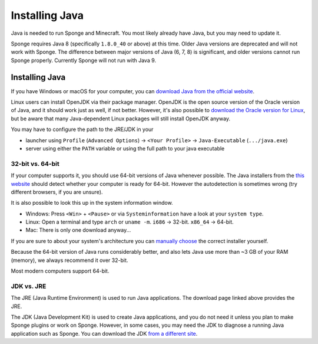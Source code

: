 ===============
Installing Java
===============

Java is needed to run Sponge and Minecraft. You most likely already have Java, but you may need to update it.

Sponge requires Java 8 (specifically ``1.8.0_40`` or above) at this time. Older Java versions are deprecated and will
not work with Sponge. The difference between major versions of Java (6, 7, 8) is significant, and older versions cannot
run Sponge properly. Currently Sponge will not run with Java 9.

Installing Java
===============

If you have Windows or macOS for your computer, you can `download Java from the official website
<https://java.com/en/download/manual.jsp>`__.

Linux users can install OpenJDK via their package manager. OpenJDK is the open source version of the Oracle version of
Java, and it should work just as well, if not better. However, it's also possible to `download the Oracle version for
Linux <https://www.oracle.com/technetwork/java/javase/downloads/index.html>`__, but be aware that many Java-dependent
Linux packages will still install OpenJDK anyway.

You may have to configure the path to the JRE/JDK in your 

* launcher using ``Profile`` (``Advanced Options``) -> ``<Your Profile>`` -> ``Java-Executable`` (``.../java.exe``)
* server using either the ``PATH`` variable or using the full path to your java executable

32-bit vs. 64-bit
~~~~~~~~~~~~~~~~~

If your computer supports it, you should use 64-bit versions of Java whenever possible. The Java installers from the
`this website <https://java.com/en/download/>`__ should detect whether your computer is ready for 64-bit.
However the autodetection is sometimes wrong (try different browsers, if you are unsure).

It is also possible to look this up in the system information window.

* Windows: Press ``<Win>`` + ``<Pause>`` or via ``Systeminformation`` have a look at your ``system type``.
* Linux: Open a terminal and type ``arch`` or ``uname -m``. ``i686`` -> 32-bit. ``x86_64`` -> 64-bit.
* Mac: There is only one download anyway...

If you are sure to about your system's architecture you can
`manually choose <https://java.com/en/download/manual.jsp>`__ the correct installer yourself.

Because the 64-bit version of Java runs considerably better, and also lets Java use more than ~3 GB of your RAM
(memory), we always recommend it over 32-bit.

Most modern computers support 64-bit.

JDK vs. JRE
~~~~~~~~~~~

The JRE (Java Runtime Environment) is used to run Java applications. The download page linked above provides the JRE.

The JDK (Java Development Kit) is used to create Java applications, and you do not need it unless you plan to make
Sponge plugins or work on Sponge. However, in some cases, you may need the JDK to diagnose a running Java application
such as Sponge. You can download the JDK `from a different site
<https://www.oracle.com/technetwork/java/javase/downloads/index.html>`__.

